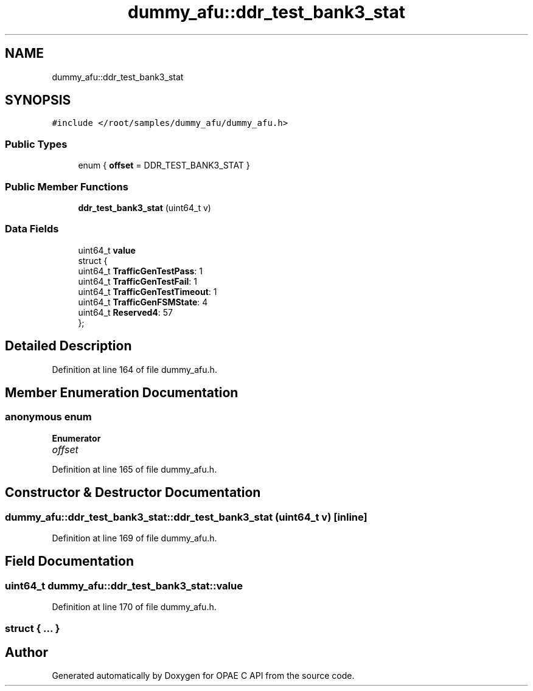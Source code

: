 .TH "dummy_afu::ddr_test_bank3_stat" 3 "Wed Dec 16 2020" "Version -.." "OPAE C API" \" -*- nroff -*-
.ad l
.nh
.SH NAME
dummy_afu::ddr_test_bank3_stat
.SH SYNOPSIS
.br
.PP
.PP
\fC#include </root/samples/dummy_afu/dummy_afu\&.h>\fP
.SS "Public Types"

.in +1c
.ti -1c
.RI "enum { \fBoffset\fP = DDR_TEST_BANK3_STAT }"
.br
.in -1c
.SS "Public Member Functions"

.in +1c
.ti -1c
.RI "\fBddr_test_bank3_stat\fP (uint64_t v)"
.br
.in -1c
.SS "Data Fields"

.in +1c
.ti -1c
.RI "uint64_t \fBvalue\fP"
.br
.ti -1c
.RI "struct {"
.br
.ti -1c
.RI "uint64_t \fBTrafficGenTestPass\fP: 1"
.br
.ti -1c
.RI "uint64_t \fBTrafficGenTestFail\fP: 1"
.br
.ti -1c
.RI "uint64_t \fBTrafficGenTestTimeout\fP: 1"
.br
.ti -1c
.RI "uint64_t \fBTrafficGenFSMState\fP: 4"
.br
.ti -1c
.RI "uint64_t \fBReserved4\fP: 57"
.br
.ti -1c
.RI "}; "
.br
.in -1c
.SH "Detailed Description"
.PP 
Definition at line 164 of file dummy_afu\&.h\&.
.SH "Member Enumeration Documentation"
.PP 
.SS "anonymous enum"

.PP
\fBEnumerator\fP
.in +1c
.TP
\fB\fIoffset \fP\fP
.PP
Definition at line 165 of file dummy_afu\&.h\&.
.SH "Constructor & Destructor Documentation"
.PP 
.SS "dummy_afu::ddr_test_bank3_stat::ddr_test_bank3_stat (uint64_t v)\fC [inline]\fP"

.PP
Definition at line 169 of file dummy_afu\&.h\&.
.SH "Field Documentation"
.PP 
.SS "uint64_t dummy_afu::ddr_test_bank3_stat::value"

.PP
Definition at line 170 of file dummy_afu\&.h\&.
.SS "struct { \&.\&.\&. } "


.SH "Author"
.PP 
Generated automatically by Doxygen for OPAE C API from the source code\&.
